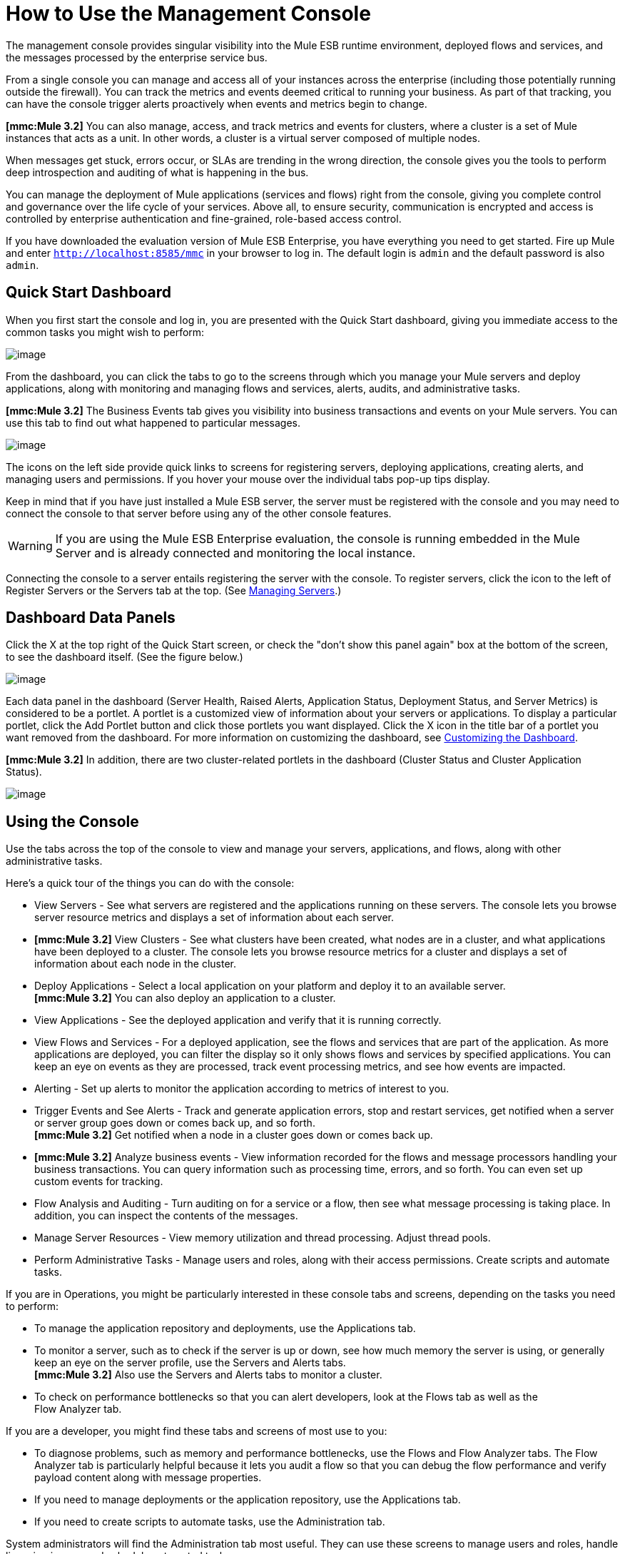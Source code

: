 = How to Use the Management Console


The management console provides singular visibility into the Mule ESB runtime environment, deployed flows and services, and the messages processed by the enterprise service bus.

From a single console you can manage and access all of your instances across the enterprise (including those potentially running outside the firewall). You can track the metrics and events deemed critical to running your business. As part of that tracking, you can have the console trigger alerts proactively when events and metrics begin to change.

*[mmc:Mule 3.2]* You can also manage, access, and track metrics and events for clusters, where a cluster is a set of Mule instances that acts as a unit. In other words, a cluster is a virtual server composed of multiple nodes.

When messages get stuck, errors occur, or SLAs are trending in the wrong direction, the console gives you the tools to perform deep introspection and auditing of what is happening in the bus.

You can manage the deployment of Mule applications (services and flows) right from the console, giving you complete control and governance over the life cycle of your services. Above all, to ensure security, communication is encrypted and access is controlled by enterprise authentication and fine-grained, role-based access control.

If you have downloaded the evaluation version of Mule ESB Enterprise, you have everything you need to get started. Fire up Mule and enter `http://localhost:8585/mmc` in your browser to log in. The default login is `admin` and the default password is also `admin`.

== Quick Start Dashboard

When you first start the console and log in, you are presented with the Quick Start dashboard, giving you immediate access to the common tasks you might wish to perform:

image:/documentation-3.2/download/attachments/36111207/dashboard.png?version=1&modificationDate=1299891080702[image]

From the dashboard, you can click the tabs to go to the screens through which you manage your Mule servers and deploy applications, along with monitoring and managing flows and services, alerts, audits, and administrative tasks.

*[mmc:Mule 3.2]* The Business Events tab gives you visibility into business transactions and events on your Mule servers. You can use this tab to find out what happened to particular messages.

image:/documentation-3.2/download/attachments/36111207/dashboard32.png?version=1&modificationDate=1315590397148[image]

The icons on the left side provide quick links to screens for registering servers, deploying applications, creating alerts, and managing users and permissions. If you hover your mouse over the individual tabs pop-up tips display.

Keep in mind that if you have just installed a Mule ESB server, the server must be registered with the console and you may need to connect the console to that server before using any of the other console features.

[WARNING]
If you are using the Mule ESB Enterprise evaluation, the console is running embedded in the Mule Server and is already connected and monitoring the local instance.

Connecting the console to a server entails registering the server with the console. To register servers, click the icon to the left of Register Servers or the Servers tab at the top. (See link:/documentation-3.2/display/32X/Managing+Servers[Managing Servers].)

== Dashboard Data Panels

Click the X at the top right of the Quick Start screen, or check the "don't show this panel again" box at the bottom of the screen, to see the dashboard itself. (See the figure below.)

image:/documentation-3.2/download/attachments/36111207/dashboard-custom.png?version=1&modificationDate=1299891080695[image]

Each data panel in the dashboard (Server Health, Raised Alerts, Application Status, Deployment Status, and Server Metrics) is considered to be a portlet. A portlet is a customized view of information about your servers or applications. To display a particular portlet, click the Add Portlet button and click those portlets you want displayed. Click the X icon in the title bar of a portlet you want removed from the dashboard. For more information on customizing the dashboard, see link:/documentation-3.2/display/32X/Customizing+the+Dashboard[Customizing the Dashboard].

*[mmc:Mule 3.2]* In addition, there are two cluster-related portlets in the dashboard (Cluster Status and Cluster Application Status).

image:/documentation-3.2/download/attachments/36111207/dashboard-custom32.png?version=1&modificationDate=1315590233151[image]

== Using the Console

Use the tabs across the top of the console to view and manage your servers, applications, and flows, along with other administrative tasks.

Here's a quick tour of the things you can do with the console:

* View Servers - See what servers are registered and the applications running on these servers. The console lets you browse server resource metrics and displays a set of information about each server.
* *[mmc:Mule 3.2]* View Clusters - See what clusters have been created, what nodes are in a cluster, and what applications have been deployed to a cluster. The console lets you browse resource metrics for a cluster and displays a set of information about each node in the cluster.
* Deploy Applications - Select a local application on your platform and deploy it to an available server. +
*[mmc:Mule 3.2]* You can also deploy an application to a cluster.
* View Applications - See the deployed application and verify that it is running correctly.
* View Flows and Services - For a deployed application, see the flows and services that are part of the application. As more applications are deployed, you can filter the display so it only shows flows and services by specified applications. You can keep an eye on events as they are processed, track event processing metrics, and see how events are impacted.
* Alerting - Set up alerts to monitor the application according to metrics of interest to you.
* Trigger Events and See Alerts - Track and generate application errors, stop and restart services, get notified when a server or server group goes down or comes back up, and so forth. +
*[mmc:Mule 3.2]* Get notified when a node in a cluster goes down or comes back up.
* *[mmc:Mule 3.2]* Analyze business events - View information recorded for the flows and message processors handling your business transactions. You can query information such as processing time, errors, and so forth. You can even set up custom events for tracking.
* Flow Analysis and Auditing - Turn auditing on for a service or a flow, then see what message processing is taking place. In addition, you can inspect the contents of the messages.
* Manage Server Resources - View memory utilization and thread processing. Adjust thread pools.
* Perform Administrative Tasks - Manage users and roles, along with their access permissions. Create scripts and automate tasks.

If you are in Operations, you might be particularly interested in these console tabs and screens, depending on the tasks you need to perform:

* To manage the application repository and deployments, use the Applications tab.
* To monitor a server, such as to check if the server is up or down, see how much memory the server is using, or generally keep an eye on the server profile, use the Servers and Alerts tabs. +
*[mmc:Mule 3.2]* Also use the Servers and Alerts tabs to monitor a cluster.
* To check on performance bottlenecks so that you can alert developers, look at the Flows tab as well as the +
Flow Analyzer tab.

If you are a developer, you might find these tabs and screens of most use to you:

* To diagnose problems, such as memory and performance bottlenecks, use the Flows and Flow Analyzer tabs. The Flow Analyzer tab is particularly helpful because it lets you audit a flow so that you can debug the flow performance and verify payload content along with message properties.
* If you need to manage deployments or the application repository, use the Applications tab.
* If you need to create scripts to automate tasks, use the Administration tab.

System administrators will find the Administration tab most useful. They can use these screens to manage users and roles, handle licensing issues, and schedule automated tasks.

== Layout of the Console

The console screen layout is essentially the same regardless of the tab you click. Notice that the management console screen is divided into two sections:

* A context-sensitive navigation pane on the left
* A details pane on the right that also reflects the particular tab you have selected

Both the navigation pane and the details pane sections include appropriate sets of buttons that you click to perform specific tasks.

For example, the figure below shows how the console screen Servers pane might look when you first log in. When you select the Servers tab, the navigation pane displays the organization or grouping of the servers, while the details pane shows summary information in columnar form about each server instance. Notice that when you hover the mouse over a column, a pull-down menu icon appears and you can sort by that column's data, plus select columns to display or hide. The function buttons for the navigation pane let you add a new server group, rename a group, or delete a group. Similarly, the buttons available for the details pane provide functions for operating on individual servers. Notice that these buttons, except for New Server, are grayed out. When you select a particular server, by clicking the box to the left of that server, the buttons become operational and you can click the function you want to apply, such as adding the server to a group.

image:/documentation-3.2/download/attachments/36111207/multiple-servers.png?version=1&modificationDate=1299891080718[image]

*[mmc:Mule 3.2]* Use the Add button in the details pane to add a new server or a new cluster. Use the Remove button to unregister a server or disband a cluster and return its nodes to the pool of standalone instances.

image:/documentation-3.2/download/attachments/36111207/add_new_cluster_menu.png?version=1&modificationDate=1315590233163[image]

== Using the Navigation Pane

You use the navigation pane on the left side of the console screen to get a quick, high-level view of the organization of your servers, services, and users. The pane displays information matched to the selected tab. For example, when the Servers tab is selected, it displays all server groups that have been set up and lets you expand each group, by clicking the arrow to the left of the group name, to see any servers within that group.

== Understanding the Console Tabs

The tabs across the top of the console screen – Servers, Applications, Flows, Flow Analyzer, Alerts, and Administration – let you easily view and manage servers, deploy and manage applications, manage flows and services, analyze and audit the system processing, manage alerts; and manage users and perform other administrative tasks.

*[mmc:Mule 3.2]* The Business Events tab gives you visibility into business transactions and events on your Mule servers.

=== Servers Tab

Click the Servers tab to add and remove Mule ESB server instances, register servers, create your own groups to organize servers, add servers to one or more groups, start or stop servers, or move them between groups.

*[mmc:Mule 3.2]* You can also use the Servers tab to create a new cluster, add nodes to a cluster, or disband a cluster.

Use the Servers details pane to get detailed information about individual servers beyond the summary information. To get detailed information about a particular server, click the server name in the details pane table. You should see information about the server. The figure below shows the summary details about a selected server.

Click any of the tabs in the details pane to view more specific information about the selected server, such as the applications deployed on that server, any alerts that have occurred, memory usage, plus information about threads, pools, files, server properties, OS resources, JMX, and settings for the server.

image:/documentation-3.2/download/attachments/36111207/server-details.png?version=1&modificationDate=1299891080729[image]

The display is customizable. You need only click the configure icon (circled above) to customize the metrics display portion of the servers details pane.

See link:/documentation-3.2/display/32X/Monitoring+a+Server[Monitoring a Server] for more details on using the server screens.

=== Applications Tab

Use the Applications tab to view and manage applications deployed to the server.

*[mmc:Mule 3.2]* You can also use the Applications tab to view and manage applications deployed to a cluster.

From this tab, you can deploy, redeploy, and undeploy applications. You can also maintain the applications stored in the repository.

See link:/documentation-3.2/display/32X/Deploying+Applications[Deploying Applications] for details on deployments. +
See link:/documentation-3.2/display/32X/Maintaining+the+Server+Application+Repository[Maintaining the Server Application Repository] for more information on the repository.

=== Flows Tab

Flows represent the different service components or message processors – including transformers, controllers, routers, filters, the main application class or web component, along with the message source or endpoint itself – for processing an application's message. Similar to the Servers tab, you click the Flows tab to get information about and to manage specific flows and services.

The figure below shows a typical display for all flows and services, which appears when you click the Flows tab.

image:/documentation-3.2/download/attachments/36111207/flows-mainpage.png?version=1&modificationDate=1299891080673[image]

See link:/documentation-3.2/display/32X/Working+with+Flows[Working with Flows] for more details on working with flows.

=== Flow Analyzer Tab

Use the Flow Analyzer tab to see any auditing information that the console has captured for you. You need to first enable auditing, which you do from the Flows tab. When auditing is enabled, you see a message on the Flows pane that indicates the system is capturing audit data.

The Flow Analyzer pane displays audit information organized by server, applications, and flows and services. You can analyze flow processing using the detailed message payload content and message processor data available from this pane. The figure below is an example of the Flow Analyzer pane.

image:/documentation-3.2/download/attachments/36111207/audit-pane.png?version=1&modificationDate=1299891080710[image]

See link:/documentation-3.2/display/32X/Working+with+Flows[Working with Flows] for more details on auditing and analyzing flows and services.

[WARNING]
*[Mule 3.2]* Flow analysis is not available for clusters. It is primarily a development-time tool. However, you can use it on a standalone server running an application that you plan to deploy to a cluster.

=== Business Events Tab

Use the Business Events tab to retrieve information, such as processing time and errors, for business transactions and events on your Mule servers. You can set up queries to select and view subsets of business transactions handled by your servers. You specify various criteria for selecting transactions, search for particular values, and apply filters to the results.

See link:/documentation-3.2/display/32X/Analyzing+Business+Events[Analyzing Business Events] for more details.

=== Alerts Tab

Use the Alerts tab to view and manage alerts or SLAs. +
See link:/documentation-3.2/display/32X/Analyzing+Business+Events[Analyzing Business Events] for more details.

=== Administration Tab

The Administration tab lets you manage users and user groups, plus set up and schedule utility scripts. +
See link:/documentation-3.2/display/32X/Managing+Users+and+Roles[Managing Users and Roles] for more details on administering users. +
See link:/documentation-3.2/display/32X/Automating+Tasks+Using+Scripts[Automating Tasks Using Scripts] to get started with utility scripts.

link:/documentation-3.2/display/32X/How+to+Run+the+Management+Console[<< Previous: *How to Run the Management Console*]

link:/documentation-3.2/display/32X/Quick+Start+Guide+to+Mule+ESB+Server+and+the+Management+Console[Next: *Quick Start Guide to Mule ESB Server and the Management Console* >>]
